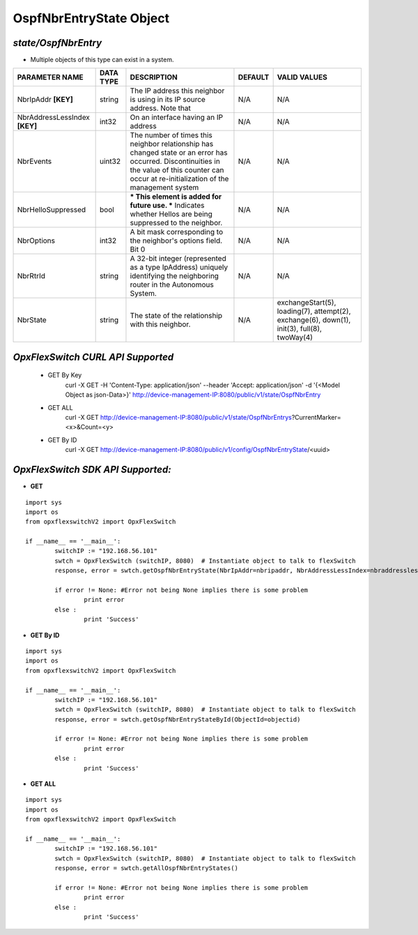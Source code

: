 OspfNbrEntryState Object
=============================================================

*state/OspfNbrEntry*
------------------------------------

- Multiple objects of this type can exist in a system.

+-------------------------------+---------------+--------------------------------+-------------+--------------------------------+
|      **PARAMETER NAME**       | **DATA TYPE** |        **DESCRIPTION**         | **DEFAULT** |        **VALID VALUES**        |
+-------------------------------+---------------+--------------------------------+-------------+--------------------------------+
| NbrIpAddr **[KEY]**           | string        | The IP address this neighbor   | N/A         | N/A                            |
|                               |               | is using in its IP source      |             |                                |
|                               |               | address.  Note that            |             |                                |
+-------------------------------+---------------+--------------------------------+-------------+--------------------------------+
| NbrAddressLessIndex **[KEY]** | int32         | On an interface having an IP   | N/A         | N/A                            |
|                               |               | address                        |             |                                |
+-------------------------------+---------------+--------------------------------+-------------+--------------------------------+
| NbrEvents                     | uint32        | The number of times this       | N/A         | N/A                            |
|                               |               | neighbor relationship has      |             |                                |
|                               |               | changed state or an error has  |             |                                |
|                               |               | occurred.  Discontinuities in  |             |                                |
|                               |               | the value of this counter can  |             |                                |
|                               |               | occur at re-initialization of  |             |                                |
|                               |               | the management system          |             |                                |
+-------------------------------+---------------+--------------------------------+-------------+--------------------------------+
| NbrHelloSuppressed            | bool          | *** This element is added      | N/A         | N/A                            |
|                               |               | for future use. *** Indicates  |             |                                |
|                               |               | whether Hellos are being       |             |                                |
|                               |               | suppressed to the neighbor.    |             |                                |
+-------------------------------+---------------+--------------------------------+-------------+--------------------------------+
| NbrOptions                    | int32         | A bit mask corresponding to    | N/A         | N/A                            |
|                               |               | the neighbor's options field.  |             |                                |
|                               |               | Bit 0                          |             |                                |
+-------------------------------+---------------+--------------------------------+-------------+--------------------------------+
| NbrRtrId                      | string        | A 32-bit integer (represented  | N/A         | N/A                            |
|                               |               | as a type IpAddress) uniquely  |             |                                |
|                               |               | identifying the neighboring    |             |                                |
|                               |               | router in the Autonomous       |             |                                |
|                               |               | System.                        |             |                                |
+-------------------------------+---------------+--------------------------------+-------------+--------------------------------+
| NbrState                      | string        | The state of the relationship  | N/A         | exchangeStart(5), loading(7),  |
|                               |               | with this neighbor.            |             | attempt(2), exchange(6),       |
|                               |               |                                |             | down(1), init(3), full(8),     |
|                               |               |                                |             | twoWay(4)                      |
+-------------------------------+---------------+--------------------------------+-------------+--------------------------------+



*OpxFlexSwitch CURL API Supported*
------------------------------------

	- GET By Key
		 curl -X GET -H 'Content-Type: application/json' --header 'Accept: application/json' -d '{<Model Object as json-Data>}' http://device-management-IP:8080/public/v1/state/OspfNbrEntry
	- GET ALL
		 curl -X GET http://device-management-IP:8080/public/v1/state/OspfNbrEntrys?CurrentMarker=<x>&Count=<y>
	- GET By ID
		 curl -X GET http://device-management-IP:8080/public/v1/config/OspfNbrEntryState/<uuid>


*OpxFlexSwitch SDK API Supported:*
------------------------------------



- **GET**


::

	import sys
	import os
	from opxflexswitchV2 import OpxFlexSwitch

	if __name__ == '__main__':
		switchIP := "192.168.56.101"
		swtch = OpxFlexSwitch (switchIP, 8080)  # Instantiate object to talk to flexSwitch
		response, error = swtch.getOspfNbrEntryState(NbrIpAddr=nbripaddr, NbrAddressLessIndex=nbraddresslessindex)

		if error != None: #Error not being None implies there is some problem
			print error
		else :
			print 'Success'


- **GET By ID**


::

	import sys
	import os
	from opxflexswitchV2 import OpxFlexSwitch

	if __name__ == '__main__':
		switchIP := "192.168.56.101"
		swtch = OpxFlexSwitch (switchIP, 8080)  # Instantiate object to talk to flexSwitch
		response, error = swtch.getOspfNbrEntryStateById(ObjectId=objectid)

		if error != None: #Error not being None implies there is some problem
			print error
		else :
			print 'Success'




- **GET ALL**


::

	import sys
	import os
	from opxflexswitchV2 import OpxFlexSwitch

	if __name__ == '__main__':
		switchIP := "192.168.56.101"
		swtch = OpxFlexSwitch (switchIP, 8080)  # Instantiate object to talk to flexSwitch
		response, error = swtch.getAllOspfNbrEntryStates()

		if error != None: #Error not being None implies there is some problem
			print error
		else :
			print 'Success'


